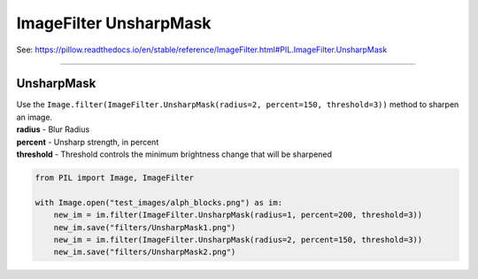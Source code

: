 ==========================
ImageFilter UnsharpMask
==========================

| See: https://pillow.readthedocs.io/en/stable/reference/ImageFilter.html#PIL.ImageFilter.UnsharpMask

----

UnsharpMask
----------------------

| Use the ``Image.filter(ImageFilter.UnsharpMask(radius=2, percent=150, threshold=3))`` method to sharpen an image.
| **radius** - Blur Radius
| **percent** - Unsharp strength, in percent
| **threshold** - Threshold controls the minimum brightness change that will be sharpened

.. code-block:: python

    from PIL import Image, ImageFilter

    with Image.open("test_images/alph_blocks.png") as im:
        new_im = im.filter(ImageFilter.UnsharpMask(radius=1, percent=200, threshold=3))
        new_im.save("filters/UnsharpMask1.png")
        new_im = im.filter(ImageFilter.UnsharpMask(radius=2, percent=150, threshold=3))
        new_im.save("filters/UnsharpMask2.png")

.. image:: images/compare_UnsharpMask.png
    :scale: 50%
    :align: center

.. image:: images/compare_UnsharpMask2.png
    :scale: 50%
    :align: center
